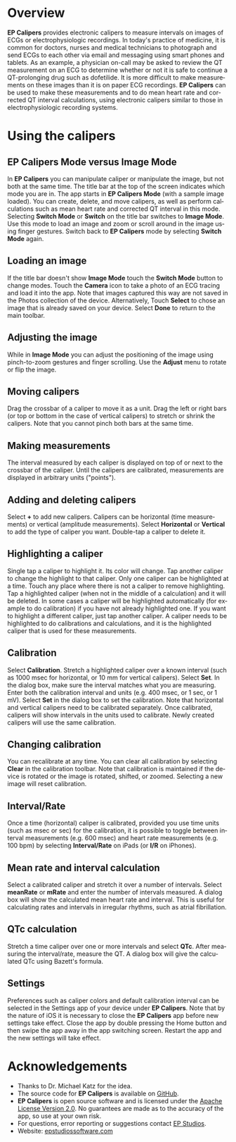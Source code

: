 #+TITLE:     
#+AUTHOR:    David Mann
#+EMAIL:     mannd@epstudiossoftware.com
#+DATE:      [2015-04-02 Thu]
#+DESCRIPTION: EP Calipers Help
#+KEYWORDS:
#+LANGUAGE:  en
#+OPTIONS:   H:3 num:nil toc:nil \n:nil @:t ::t |:t ^:t -:t f:t *:t <:t
#+OPTIONS:   TeX:t LaTeX:t skip:nil d:nil todo:t pri:nil tags:not-in-toc
#+INFOJS_OPT: view:nil toc:nil ltoc:t mouse:underline buttons:0 path:http://orgmode.org/org-info.js
#+EXPORT_SELECT_TAGS: export
#+EXPORT_EXCLUDE_TAGS: noexport
#+LINK_UP:   
#+LINK_HOME: 
#+XSLT:
* Overview
*EP Calipers* provides electronic calipers to measure intervals on images of ECGs or electrophysiologic recordings.  In today's practice of medicine, it is common for doctors, nurses and medical technicians to photograph and send ECGs to each other via email and messaging using smart phones and tablets.  As an example, a physician on-call may be asked to review the QT measurement on an ECG to determine whether or not it is safe to continue a QT-prolonging drug such as dofetilide.  It is more difficult to make measurements on these images than it is on paper ECG recordings.  *EP Calipers* can be used to make these measurements and to do mean heart rate and corrected QT interval calculations, using electronic calipers similar to those in electrophysiologic recording systems.
* Using the calipers
** EP Calipers Mode versus Image Mode
In *EP Calipers* you can manipulate caliper or manipulate the image,
but not both at the same time.  The title bar at the top of the screen
indicates which mode you are in.  The app starts in *EP Calipers Mode*
(with a sample image loaded).  You can create, delete, and move
calipers, as well as perform calculations such as mean heart rate and
corrected QT interval in this mode.  Selecting *Switch Mode* or
*Switch* on the title bar switches to *Image Mode*.  Use this mode to
load an image and zoom or scroll around in the image using finger
gestures.  Switch back to *EP Calipers* mode by selecting *Switch
Mode* again.
** Loading an image
If the title bar doesn't show *Image Mode* touch the *Switch Mode*
button to change modes.  Touch the *Camera* icon to take a photo of an
ECG tracing and load it into the app.  Note that images captured this
way are not saved in the Photos collection of the device.
Alternatively, Touch *Select* to chose an image that is already saved
on your device.  Select *Done* to return to the main toolbar.
** Adjusting the image
While in *Image Mode* you can adjust the positioning of the image using pinch-to-zoom gestures and finger scrolling.  Use the *Adjust* menu to rotate or flip the image.
** Moving calipers
Drag the crossbar of a caliper to move it as a unit.  Drag the left or right bars (or top or bottom in the case of vertical calipers) to stretch or shrink the calipers.  Note that you cannot pinch both bars at the same time.
** Making measurements
The interval measured by each caliper is displayed on top of or next to the crossbar of the caliper.  Until the calipers are calibrated, measurements are displayed in arbitrary units ("points").
** Adding and deleting calipers
Select *+* to add new calipers.  Calipers can be horizontal (time measurements) or vertical (amplitude measurements).  Select *Horizontal* or *Vertical* to add the type of caliper you want.  Double-tap a caliper to delete it.
** Highlighting a caliper
Single tap a caliper to highlight it.  Its color will change.  Tap another caliper to change the highlight to that caliper.  Only one caliper can be highlighted at a time.  Touch any place where there is not a caliper to remove highlighting.  Tap a highlighted caliper (when not in the middle of a calculation) and it will be deleted. In some cases a caliper will be highlighted automatically (for example to do calibration) if you have not already highlighted one.  If you want to highlight a different caliper, just tap another caliper.   A caliper needs to be highlighted to do calibrations and calculations, and it is the highlighted caliper that is used for these measurements.
** Calibration
Select *Calibration*.  Stretch a highlighted caliper over a known interval (such as 1000 msec for horizontal, or 10 mm for vertical calipers).  Select *Set*.  In the dialog box, make sure the interval matches what you are measuring.  Enter both the calibration interval and units (e.g. 400 msec, or 1 sec, or 1 mV).  Select *Set* in the dialog box to set the calibration.  Note that horizontal and vertical calipers need to be calibrated separately.  Once calibrated, calipers will show intervals in the units used to calibrate.  Newly created calipers will use the same calibration.
** Changing calibration
You can recalibrate at any time.  You can clear all calibration by selecting *Clear* in the calibration toolbar.  Note that calibration is maintained if the device is rotated or the image is rotated, shifted, or zoomed.  Selecting a new image will reset calibration.
** Interval/Rate
Once a time (horizontal) caliper is calibrated, provided you use time units (such as msec or sec) for the calibration, it is possible to toggle between interval measurements (e.g. 600 msec) and heart rate measurements (e.g. 100 bpm) by selecting *Interval/Rate* on iPads (or *I/R* on iPhones).
** Mean rate and interval calculation
Select a calibrated caliper and stretch it over a number of intervals.  Select *meanRate* or *mRate* and enter the number of intervals measured.  A dialog box will show the calculated mean heart rate and interval.  This is useful for calculating rates and intervals in irregular rhythms, such as atrial fibrillation.
** QTc calculation
Stretch a time caliper over one or more intervals and select *QTc*.  After measuring the interval/rate, measure the QT.  A dialog box will give the calculated QTc using Bazett's formula.
** Settings
Preferences such as caliper colors and default calibration interval can be selected in the Settings app of your device under *EP Calipers*.  Note that by the nature of iOS it is necessary to close the *EP Calipers* app before new settings take effect.  Close the app by double pressing the Home button and then swipe the app away in the app switching screen.  Restart the app and the new settings will take effect.
* Acknowledgements
- Thanks to Dr. Michael Katz for the idea.
- The source code for *EP Calipers* is available on [[https://github.com/mannd/epcalipers][GitHub]].
- *EP Calipers* is open source software and is licensed under the [[http://www.apache.org/licenses/LICENSE-2.0.html][Apache
  License Version 2.0]].  No guarantees are made as to the accuracy of
  the app, so use at your own risk.
- For questions, error reporting or suggestions contact
  [[mailto:mannd@epstudiossoftware.com][EP Studios]].
- Website: [[http://www.epstudiossoftware.com][epstudiossoftware.com]]

